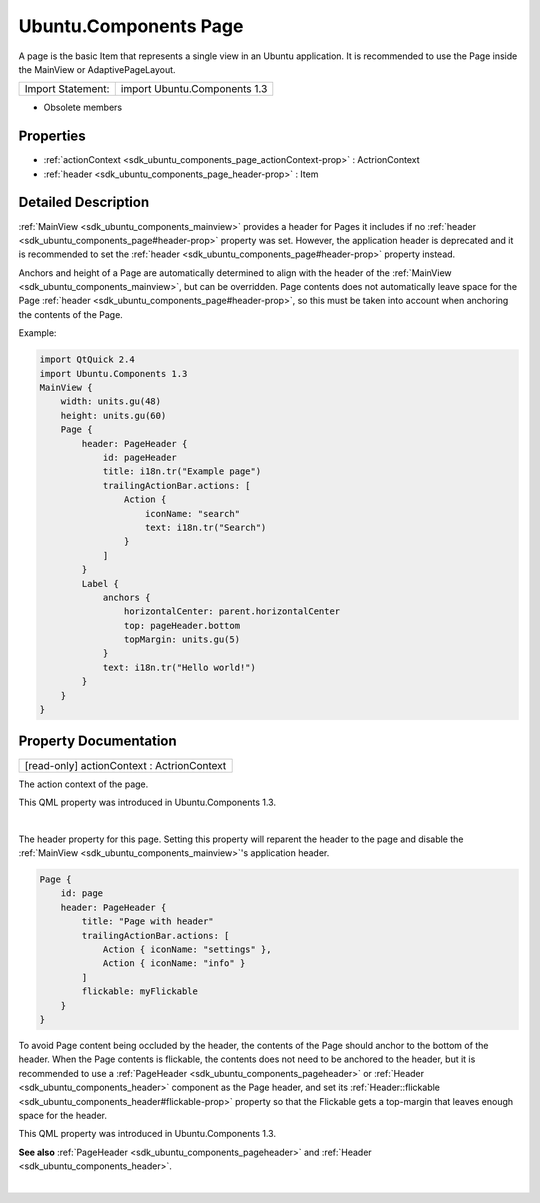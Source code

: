 .. _sdk_ubuntu_components_page:
Ubuntu.Components Page
======================

A page is the basic Item that represents a single view in an Ubuntu
application. It is recommended to use the Page inside the MainView or
AdaptivePageLayout.

+---------------------+--------------------------------+
| Import Statement:   | import Ubuntu.Components 1.3   |
+---------------------+--------------------------------+

-  Obsolete members

Properties
----------

-  :ref:`actionContext <sdk_ubuntu_components_page_actionContext-prop>`
   : ActrionContext
-  :ref:`header <sdk_ubuntu_components_page_header-prop>` : Item

Detailed Description
--------------------

:ref:`MainView <sdk_ubuntu_components_mainview>` provides a header for
Pages it includes if no
:ref:`header <sdk_ubuntu_components_page#header-prop>` property was set.
However, the application header is deprecated and it is recommended to
set the :ref:`header <sdk_ubuntu_components_page#header-prop>` property
instead.

Anchors and height of a Page are automatically determined to align with
the header of the :ref:`MainView <sdk_ubuntu_components_mainview>`, but can
be overridden. Page contents does not automatically leave space for the
Page :ref:`header <sdk_ubuntu_components_page#header-prop>`, so this must
be taken into account when anchoring the contents of the Page.

Example:

.. code:: qml

    import QtQuick 2.4
    import Ubuntu.Components 1.3
    MainView {
        width: units.gu(48)
        height: units.gu(60)
        Page {
            header: PageHeader {
                id: pageHeader
                title: i18n.tr("Example page")
                trailingActionBar.actions: [
                    Action {
                        iconName: "search"
                        text: i18n.tr("Search")
                    }
                ]
            }
            Label {
                anchors {
                    horizontalCenter: parent.horizontalCenter
                    top: pageHeader.bottom
                    topMargin: units.gu(5)
                }
                text: i18n.tr("Hello world!")
            }
        }
    }

Property Documentation
----------------------

.. _sdk_ubuntu_components_page_[read-only] actionContext-prop:

+--------------------------------------------------------------------------+
|        \ [read-only] actionContext : ActrionContext                      |
+--------------------------------------------------------------------------+

The action context of the page.

This QML property was introduced in Ubuntu.Components 1.3.

| 

.. _sdk_ubuntu_components_page_-prop:

+--------------------------------------------------------------------------+
| :ref:` <>`\ header : `Item <sdk_qtquick_item>`                         |
+--------------------------------------------------------------------------+

The header property for this page. Setting this property will reparent
the header to the page and disable the
:ref:`MainView <sdk_ubuntu_components_mainview>`'s application header.

.. code:: qml

    Page {
        id: page
        header: PageHeader {
            title: "Page with header"
            trailingActionBar.actions: [
                Action { iconName: "settings" },
                Action { iconName: "info" }
            ]
            flickable: myFlickable
        }
    }

To avoid Page content being occluded by the header, the contents of the
Page should anchor to the bottom of the header. When the Page contents
is flickable, the contents does not need to be anchored to the header,
but it is recommended to use a
:ref:`PageHeader <sdk_ubuntu_components_pageheader>` or
:ref:`Header <sdk_ubuntu_components_header>` component as the Page header,
and set its
:ref:`Header::flickable <sdk_ubuntu_components_header#flickable-prop>`
property so that the Flickable gets a top-margin that leaves enough
space for the header.

This QML property was introduced in Ubuntu.Components 1.3.

**See also** :ref:`PageHeader <sdk_ubuntu_components_pageheader>` and
:ref:`Header <sdk_ubuntu_components_header>`.

| 
